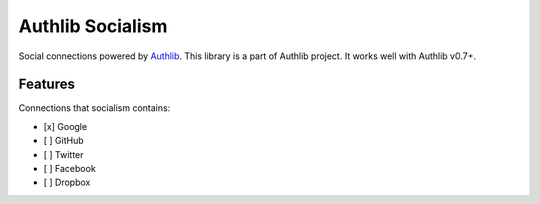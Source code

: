 Authlib Socialism
=================

Social connections powered by Authlib_. This library is a part of Authlib project.
It works well with Authlib v0.7+.

.. _Authlib: https://authlib.org/


Features
--------

Connections that socialism contains:

- [x] Google
- [ ] GitHub
- [ ] Twitter
- [ ] Facebook
- [ ] Dropbox
